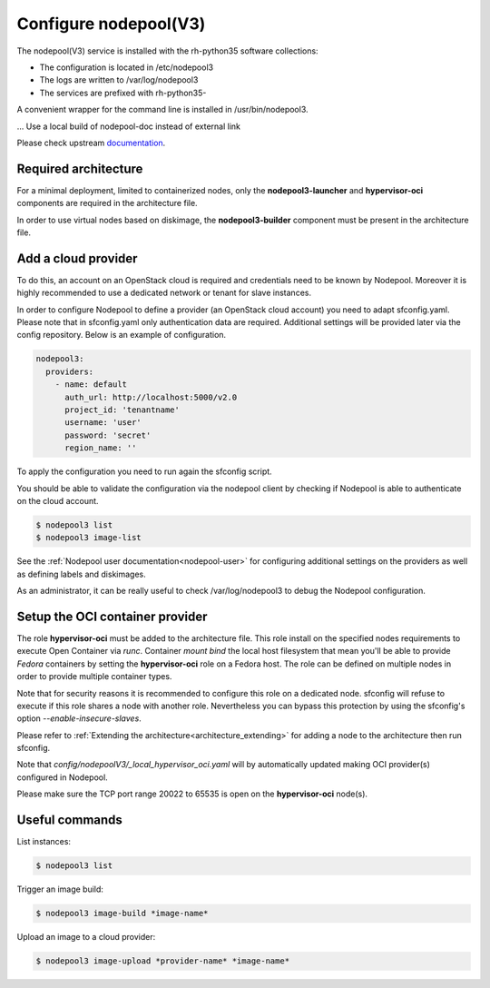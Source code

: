 Configure nodepool(V3)
======================

The nodepool(V3) service is installed with the rh-python35 software collections:

* The configuration is located in /etc/nodepool3
* The logs are written to /var/log/nodepool3
* The services are prefixed with rh-python35-

A convenient wrapper for the command line is installed in /usr/bin/nodepool3.

... Use a local build of nodepool-doc instead of external link

Please check upstream documentation_.

.. _documentation: https://docs.openstack.org/infra/nodepool/feature/zuulv3


Required architecture
---------------------

For a minimal deployment, limited to containerized nodes, only the **nodepool3-launcher**
and **hypervisor-oci** components are required in the architecture file.

In order to use virtual nodes based on diskimage, the **nodepool3-builder**
component must be present in the architecture file.

Add a cloud provider
--------------------

To do this, an account on an OpenStack cloud is required and credentials need to
be known by Nodepool. Moreover it is highly recommended to use a dedicated
network or tenant for slave instances.

In order to configure Nodepool to define a provider (an OpenStack cloud account) you need
to adapt sfconfig.yaml. Please note that in sfconfig.yaml only authentication
data are required. Additional settings will be provided later via the config repository.
Below is an example of configuration.

.. code-block:: yaml

 nodepool3:
   providers:
     - name: default
       auth_url: http://localhost:5000/v2.0
       project_id: 'tenantname'
       username: 'user'
       password: 'secret'
       region_name: ''

To apply the configuration you need to run again the sfconfig script.

You should be able to validate the configuration via the nodepool client by checking if
Nodepool is able to authenticate on the cloud account.

.. code-block:: bash

 $ nodepool3 list
 $ nodepool3 image-list


See the :ref:`Nodepool user documentation<nodepool-user>` for configuring additional
settings on the providers as well as defining labels and diskimages.

As an administrator, it can be really useful to check
/var/log/nodepool3 to debug the Nodepool configuration.


Setup the OCI container provider
--------------------------------

The role **hypervisor-oci** must be added to the architecture file. This role
install on the specified nodes requirements to execute Open Container via *runc*.
Container *mount bind* the local host filesystem that mean you'll be able to
provide *Fedora* containers by setting the **hypervisor-oci** role on a Fedora host.
The role can be defined on multiple nodes in order to provide multiple container types.

Note that for security reasons it is recommended to configure this role on a dedicated
node. sfconfig will refuse to execute if this role shares a node with another role.
Nevertheless you can bypass this protection by using the sfconfig's option
*--enable-insecure-slaves*.

Please refer to :ref:`Extending the architecture<architecture_extending>` for adding a node
to the architecture then run sfconfig.

Note that *config/nodepoolV3/_local_hypervisor_oci.yaml* will by automatically updated
making OCI provider(s) configured in Nodepool.

Please make sure the TCP port range 20022 to 65535 is open on the **hypervisor-oci** node(s).


Useful commands
---------------

List instances:

.. code-block:: bash

 $ nodepool3 list

Trigger an image build:

.. code-block:: bash

 $ nodepool3 image-build *image-name*

Upload an image to a cloud provider:

.. code-block:: bash

 $ nodepool3 image-upload *provider-name* *image-name*
